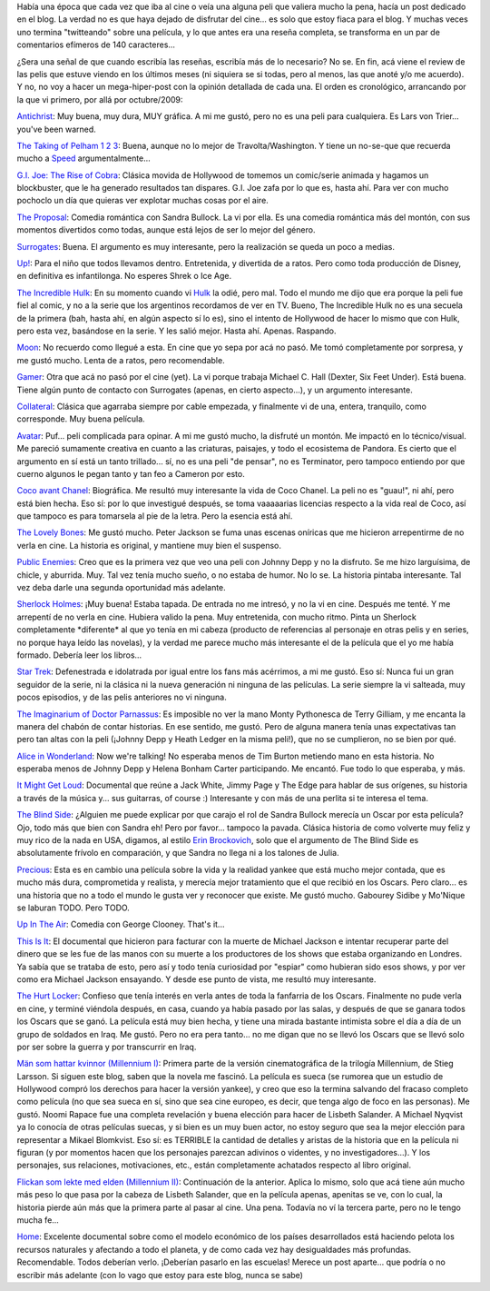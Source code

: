 .. title: Micro-reviews de cine
.. slug: micro-reviews_de_cine
.. date: 2010-05-02 18:49:14 UTC-03:00
.. tags: Cine
.. category: 
.. link: 
.. description: 
.. type: text
.. author: cHagHi
.. from_wp: True

Había una época que cada vez que iba al cine o veía una alguna peli que
valiera mucho la pena, hacía un post dedicado en el blog. La verdad no
es que haya dejado de disfrutar del cine... es solo que estoy fiaca para
el blog. Y muchas veces uno termina "twitteando" sobre una película, y
lo que antes era una reseña completa, se transforma en un par de
comentarios efímeros de 140 caracteres...

¿Sera una señal de que cuando escribía las reseñas, escribía más de lo
necesario? No se. En fin, acá viene el review de las pelis que estuve
viendo en los últimos meses (ni siquiera se si todas, pero al menos, las
que anoté y/o me acuerdo). Y no, no voy a hacer un mega-hiper-post con
la opinión detallada de cada una. El orden es cronológico, arrancando
por la que vi primero, por allá por octubre/2009:

`Antichrist`_: Muy buena, muy dura, MUY gráfica. A mi me gustó, pero no
es una peli para cualquiera. Es Lars von Trier... you've been warned.

`The Taking of Pelham 1 2 3`_: Buena, aunque no lo mejor de
Travolta/Washington. Y tiene un no-se-que que recuerda mucho
a \ `Speed`_ argumentalmente...

`G.I. Joe: The Rise of Cobra`_: Clásica movida de Hollywood de tomemos
un comic/serie animada y hagamos un blockbuster, que le ha generado
resultados tan dispares. G.I. Joe zafa por lo que es, hasta ahí. Para
ver con mucho pochoclo un día que quieras ver explotar muchas cosas por
el aire.

`The Proposal`_: Comedia romántica con Sandra Bullock. La vi por ella.
Es una comedia romántica más del montón, con sus momentos divertidos
como todas, aunque está lejos de ser lo mejor del género.

`Surrogates`_: Buena. El argumento es muy interesante, pero la
realización se queda un poco a medias.

`Up!`_: Para el niño que todos llevamos dentro. Entretenida, y divertida
de a ratos. Pero como toda producción de Disney, en definitiva es
infantilonga. No esperes Shrek o Ice Age.

`The Incredible Hulk`_: En su momento cuando vi \ `Hulk`_ la odié, pero
mal. Todo el mundo me dijo que era porque la peli fue fiel al comic, y
no a la serie que los argentinos recordamos de ver en TV. Bueno, The
Incredible Hulk no es una secuela de la primera (bah, hasta ahí, en
algún aspecto sí lo es), sino el intento de Hollywood de hacer lo mismo
que con Hulk, pero esta vez, basándose en la serie. Y les salió mejor.
Hasta ahí. Apenas. Raspando.

`Moon`_: No recuerdo como llegué a esta. En cine que yo sepa por acá no
pasó. Me tomó completamente por sorpresa, y me gustó mucho. Lenta de a
ratos, pero recomendable.

`Gamer`_: Otra que acá no pasó por el cine (yet). La vi porque trabaja
Michael C. Hall (Dexter, Six Feet Under). Está buena. Tiene algún punto
de contacto con Surrogates (apenas, en cierto aspecto...), y un
argumento interesante.

`Collateral`_: Clásica que agarraba siempre por cable empezada, y
finalmente vi de una, entera, tranquilo, como corresponde. Muy buena
película.

`Avatar`_: Puf... peli complicada para opinar. A mi me gustó mucho, la
disfruté un montón. Me impactó en lo técnico/visual. Me pareció
sumamente creativa en cuanto a las criaturas, paisajes, y todo el
ecosistema de Pandora. Es cierto que el argumento en sí está un tanto
trillado... sí, no es una peli "de pensar", no es Terminator, pero
tampoco entiendo por que cuerno algunos le pegan tanto y tan feo a
Cameron por esto.

`Coco avant Chanel`_: Biográfica. Me resultó muy interesante la vida de
Coco Chanel. La peli no es "guau!", ni ahí, pero está bien hecha. Eso
sí: por lo que investigué después, se toma vaaaaarias licencias respecto
a la vida real de Coco, así que tampoco es para tomarsela al pie de la
letra. Pero la esencia está ahí.

`The Lovely Bones`_: Me gustó mucho. Peter Jackson se fuma unas escenas
oníricas que me hicieron arrepentirme de no verla en cine. La historia
es original, y mantiene muy bien el suspenso.

`Public Enemies`_: Creo que es la primera vez que veo una peli con
Johnny Depp y no la disfruto. Se me hizo larguísima, de chicle, y
aburrida. Muy. Tal vez tenía mucho sueño, o no estaba de humor. No lo
se. La historia pintaba interesante. Tal vez deba darle una segunda
oportunidad más adelante.

`Sherlock Holmes`_: ¡Muy buena! Estaba tapada. De entrada no me intresó,
y no la vi en cine. Después me tenté. Y me arrepentí de no verla en
cine. Hubiera valido la pena. Muy entretenida, con mucho ritmo. Pinta un
Sherlock completamente \*diferente\* al que yo tenía en mi cabeza
(producto de referencias al personaje en otras pelis y en series, no
porque haya leído las novelas), y la verdad me parece mucho más
interesante el de la película que el yo me había formado. Debería leer
los libros...

`Star Trek`_: Defenestrada e idolatrada por igual entre los fans más
acérrimos, a mi me gustó. Eso sí: Nunca fui un gran seguidor de la
serie, ni la clásica ni la nueva generación ni ninguna de las películas.
La serie siempre la vi salteada, muy pocos episodios, y de las pelis
anteriores no vi ninguna.

`The Imaginarium of Doctor Parnassus`_: Es imposible no ver la mano
Monty Pythonesca de Terry Gilliam, y me encanta la manera del chabón de
contar historias. En ese sentido, me gustó. Pero de alguna manera tenía
unas expectativas tan pero tan altas con la peli (¡Johnny Depp y Heath
Ledger en la misma peli!), que no se cumplieron, no se bien por qué.

`Alice in Wonderland`_: Now we're talking! No esperaba menos de Tim
Burton metiendo mano en esta historia. No esperaba menos de Johnny Depp
y Helena Bonham Carter participando. Me encantó. Fue todo lo que
esperaba, y más.

`It Might Get Loud`_: Documental que reúne a Jack White, Jimmy Page y
The Edge para hablar de sus orígenes, su historia a través de la música
y... sus guitarras, of course :) Interesante y con más de una perlita si
te interesa el tema.

`The Blind Side`_: ¿Alguien me puede explicar por que carajo el rol de
Sandra Bullock merecía un Oscar por esta película? Ojo, todo más que
bien con Sandra eh! Pero por favor... tampoco la pavada. Clásica
historia de como volverte muy feliz y muy rico de la nada en USA,
digamos, al estilo \ `Erin Brockovich`_, solo que el argumento de The
Blind Side es absolutamente frívolo en comparación, y que Sandra no
llega ni a los talones de Julia.

`Precious`_: Esta es en cambio una película sobre la vida y la realidad
yankee que está mucho mejor contada, que es mucho más dura, comprometida
y realista, y merecía mejor tratamiento que el que recibió en los
Oscars. Pero claro... es una historia que no a todo el mundo le gusta
ver y reconocer que existe. Me gustó mucho. Gabourey Sidibe y Mo'Nique
se laburan TODO. Pero TODO.

`Up In The Air`_: Comedia con George Clooney. That's it... 

`This Is It`_: El documental que hicieron para facturar con la muerte de
Michael Jackson e intentar recuperar parte del dinero que se les fue de
las manos con su muerte a los productores de los shows que estaba
organizando en Londres. Ya sabía que se trataba de esto, pero así y todo
tenía curiosidad por "espiar" como hubieran sido esos shows, y por ver
como era Michael Jackson ensayando. Y desde ese punto de vista, me
resultó muy interesante.

`The Hurt Locker`_: Confieso que tenía interés en verla antes de toda la
fanfarria de los Oscars. Finalmente no pude verla en cine, y terminé
viéndola después, en casa, cuando ya había pasado por las salas, y
después de que se ganara todos los Oscars que se ganó. La película está
muy bien hecha, y tiene una mirada bastante intimista sobre el día a día
de un grupo de soldados en Iraq. Me gustó. Pero no era pera tanto... no
me digan que no se llevó los Oscars que se llevó solo por ser sobre la
guerra y por transcurrir en Iraq.

`Män som hattar kvinnor (Millennium I)`_: Primera parte de la versión
cinematográfica de la trilogía Millennium, de Stieg Larsson. Si siguen
este blog, saben que la novela me fascinó. La película es sueca (se
rumorea que un estudio de Hollywood compró los derechos para hacer la
versión yankee), y creo que eso la termina salvando del fracaso completo
como película (no que sea sueca en sí, sino que sea cine europeo, es
decir, que tenga algo de foco en las personas). Me gustó. Noomi Rapace
fue una completa revelación y buena elección para hacer de Lisbeth
Salander. A Michael Nyqvist ya lo conocía de otras películas suecas, y
si bien es un muy buen actor, no estoy seguro que sea la mejor elección
para representar a Mikael Blomkvist. Eso sí: es TERRIBLE la cantidad de
detalles y aristas de la historia que en la película ni figuran (y por
momentos hacen que los personajes parezcan adivinos o videntes, y no
investigadores...). Y los personajes, sus relaciones, motivaciones,
etc., están completamente achatados respecto al libro original.

`Flickan som lekte med elden (Millennium II)`_: Continuación de la
anterior. Aplica lo mismo, solo que acá tiene aún mucho más peso lo que
pasa por la cabeza de Lisbeth Salander, que en la película apenas,
apenitas se ve, con lo cual, la historia pierde aún más que la primera
parte al pasar al cine. Una pena. Todavía no ví la tercera parte, pero
no le tengo mucha fe...

`Home`_: Excelente documental sobre como el modelo económico de los
países desarrollados está haciendo pelota los recursos naturales y
afectando a todo el planeta, y de como cada vez hay desigualdades más
profundas. Recomendable. Todos deberían verlo. ¡Deberían pasarlo en las
escuelas! Merece un post aparte... que podría o no escribir más adelante
(con lo vago que estoy para este blog, nunca se sabe) 

 

.. _Antichrist: http://www.imdb.com/title/tt0870984/
.. _The Taking of Pelham 1 2 3: http://www.imdb.com/title/tt1111422/
.. _Speed: http://www.imdb.com/title/tt0111257/
.. _`G.I. Joe: The Rise of Cobra`: http://www.imdb.com/title/tt1046173/
.. _The Proposal: http://www.imdb.com/title/tt1041829/
.. _Surrogates: http://www.imdb.com/title/tt0986263/
.. _Up!: http://www.imdb.com/title/tt1049413/
.. _The Incredible Hulk: http://www.imdb.com/title/tt0800080/
.. _Hulk: http://www.imdb.com/title/tt0286716/
.. _Moon: http://www.imdb.com/title/tt1182345/
.. _Gamer: http://www.imdb.com/title/tt1034032/
.. _Collateral: http://www.imdb.com/title/tt0369339/
.. _Avatar: http://www.imdb.com/title/tt0499549/
.. _Coco avant Chanel: http://www.imdb.com/title/tt1035736/
.. _The Lovely Bones: http://www.imdb.com/title/tt0380510/
.. _Public Enemies: http://www.imdb.com/title/tt1152836/
.. _Sherlock Holmes: http://www.imdb.com/title/tt0988045/
.. _Star Trek: http://www.imdb.com/title/tt0796366/
.. _The Imaginarium of Doctor Parnassus: http://www.imdb.com/title/tt1054606/
.. _Alice in Wonderland: http://www.imdb.com/title/tt1014759/
.. _It Might Get Loud: http://www.imdb.com/title/tt1229360/
.. _The Blind Side: http://www.imdb.com/title/tt0878804/
.. _Erin Brockovich: http://www.imdb.com/title/tt0195685/
.. _Precious: http://www.imdb.com/title/tt0929632/
.. _Up In The Air: http://www.imdb.com/title/tt1193138/
.. _This Is It: http://www.imdb.com/title/tt1477715/
.. _The Hurt Locker: http://www.imdb.com/title/tt0887912/
.. _Män som hattar kvinnor (Millennium I): http://www.imdb.com/title/tt1132620/
.. _Flickan som lekte med elden (Millennium II): http://www.imdb.com/title/tt1216487/
.. _Home: http://www.imdb.com/title/tt1014762/
